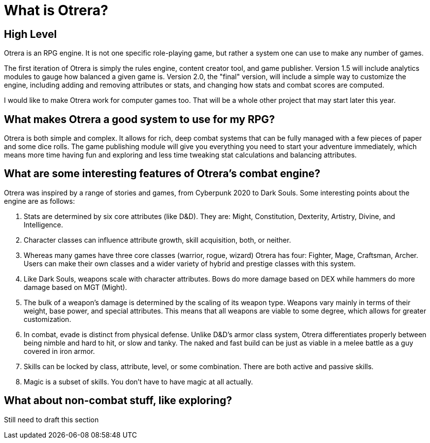 What is Otrera?
===============

== High Level

Otrera is an RPG engine. It is not one specific role-playing game, but rather a system one can
use to make any number of games.

The first iteration of Otrera is simply the rules engine, content creator tool, and game
publisher. Version 1.5 will include analytics modules to gauge how balanced a given game is.
Version 2.0, the "final" version, will include a simple way to customize the engine, including
adding and removing attributes or stats, and changing how stats and combat scores are computed.

I would like to make Otrera work for computer games too. That will be a whole other project
that may start later this year.

== What makes Otrera a good system to use for my RPG?

Otrera is both simple and complex. It allows for rich, deep combat systems that can be fully
managed with a few pieces of paper and some dice rolls. The game publishing module will give
you everything you need to start your adventure immediately, which means more time having
fun and exploring and less time tweaking stat calculations and balancing attributes.

== What are some interesting features of Otrera's combat engine?

Otrera was inspired by a range of stories and games, from Cyberpunk 2020 to Dark Souls.
Some interesting points about the engine are as follows:

1. Stats are determined by six core attributes (like D&D). They are: Might, Constitution,
Dexterity, Artistry, Divine, and Intelligence.

2. Character classes can influence attribute growth, skill acquisition, both, or neither.

3. Whereas many games have three core classes (warrior, rogue, wizard) Otrera has four:
Fighter, Mage, Craftsman, Archer. Users can make their own classes and a wider variety
of hybrid and prestige classes with this system.

4. Like Dark Souls, weapons scale with character attributes. Bows do more damage based on DEX
while hammers do more damage based on MGT (Might). 

5. The bulk of a weapon's damage is determined by the scaling of its weapon type. Weapons vary
mainly in terms of their weight, base power, and special attributes. This means that all
weapons are viable to some degree, which allows for greater customization.

6. In combat, evade is distinct from physical defense. Unlike D&D's armor class system,
Otrera differentiates properly between being nimble and hard to hit, or slow and tanky. The
naked and fast build can be just as viable in a melee battle as a guy covered in iron armor.

7. Skills can be locked by class, attribute, level, or some combination. There are both active
and passive skills.

8. Magic is a subset of skills. You don't have to have magic at all actually.

== What about non-combat stuff, like exploring?

Still need to draft this section
